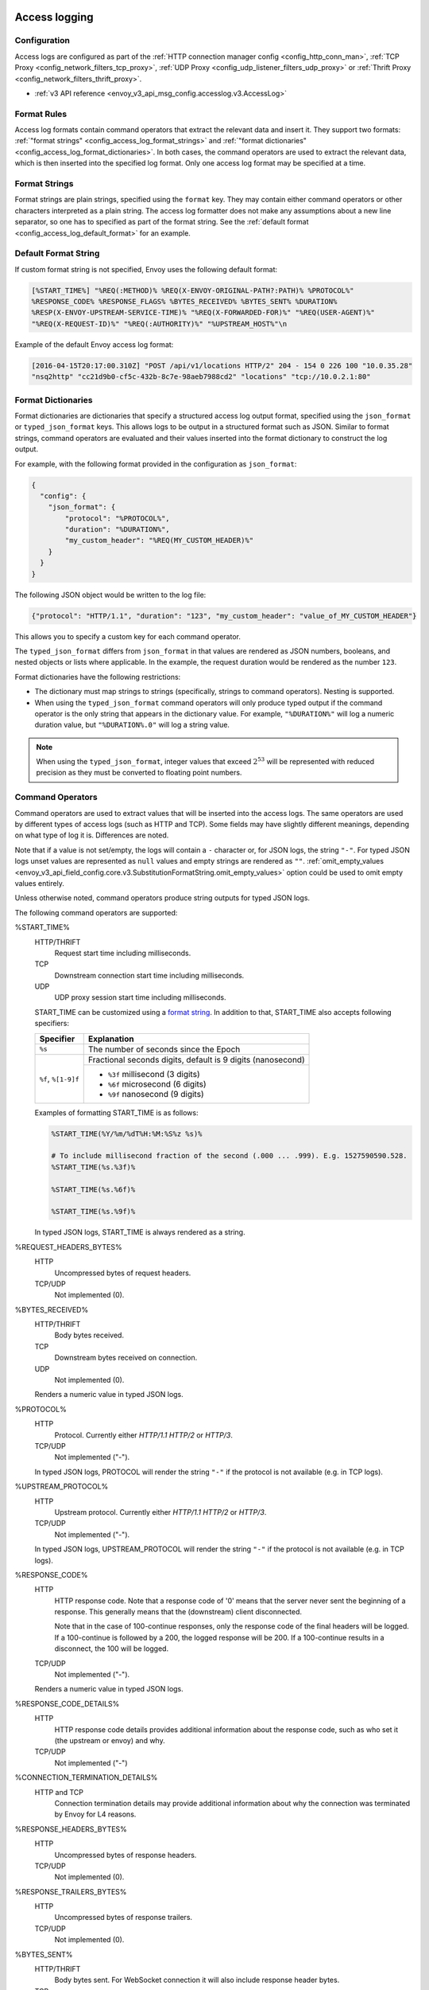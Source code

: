   .. _config_access_log:

Access logging
==============

Configuration
-------------------------

Access logs are configured as part of the :ref:`HTTP connection manager config
<config_http_conn_man>`, :ref:`TCP Proxy <config_network_filters_tcp_proxy>`,
:ref:`UDP Proxy <config_udp_listener_filters_udp_proxy>` or
:ref:`Thrift Proxy <config_network_filters_thrift_proxy>`.

* :ref:`v3 API reference <envoy_v3_api_msg_config.accesslog.v3.AccessLog>`

.. _config_access_log_format:

Format Rules
------------

Access log formats contain command operators that extract the relevant data and insert it.
They support two formats: :ref:`"format strings" <config_access_log_format_strings>` and
:ref:`"format dictionaries" <config_access_log_format_dictionaries>`. In both cases, the command operators
are used to extract the relevant data, which is then inserted into the specified log format.
Only one access log format may be specified at a time.

.. _config_access_log_format_strings:

Format Strings
--------------

Format strings are plain strings, specified using the ``format`` key. They may contain
either command operators or other characters interpreted as a plain string.
The access log formatter does not make any assumptions about a new line separator, so one
has to specified as part of the format string.
See the :ref:`default format <config_access_log_default_format>` for an example.

.. _config_access_log_default_format:

Default Format String
---------------------

If custom format string is not specified, Envoy uses the following default format:

.. code-block:: none

  [%START_TIME%] "%REQ(:METHOD)% %REQ(X-ENVOY-ORIGINAL-PATH?:PATH)% %PROTOCOL%"
  %RESPONSE_CODE% %RESPONSE_FLAGS% %BYTES_RECEIVED% %BYTES_SENT% %DURATION%
  %RESP(X-ENVOY-UPSTREAM-SERVICE-TIME)% "%REQ(X-FORWARDED-FOR)%" "%REQ(USER-AGENT)%"
  "%REQ(X-REQUEST-ID)%" "%REQ(:AUTHORITY)%" "%UPSTREAM_HOST%"\n

Example of the default Envoy access log format:

.. code-block:: none

  [2016-04-15T20:17:00.310Z] "POST /api/v1/locations HTTP/2" 204 - 154 0 226 100 "10.0.35.28"
  "nsq2http" "cc21d9b0-cf5c-432b-8c7e-98aeb7988cd2" "locations" "tcp://10.0.2.1:80"

.. _config_access_log_format_dictionaries:

Format Dictionaries
-------------------

Format dictionaries are dictionaries that specify a structured access log output format,
specified using the ``json_format`` or ``typed_json_format`` keys. This allows logs to be output in
a structured format such as JSON. Similar to format strings, command operators are evaluated and
their values inserted into the format dictionary to construct the log output.

For example, with the following format provided in the configuration as ``json_format``:

.. code-block:: json

  {
    "config": {
      "json_format": {
          "protocol": "%PROTOCOL%",
          "duration": "%DURATION%",
          "my_custom_header": "%REQ(MY_CUSTOM_HEADER)%"
      }
    }
  }

The following JSON object would be written to the log file:

.. code-block:: json

  {"protocol": "HTTP/1.1", "duration": "123", "my_custom_header": "value_of_MY_CUSTOM_HEADER"}

This allows you to specify a custom key for each command operator.

The ``typed_json_format`` differs from ``json_format`` in that values are rendered as JSON numbers,
booleans, and nested objects or lists where applicable. In the example, the request duration
would be rendered as the number ``123``.

Format dictionaries have the following restrictions:

* The dictionary must map strings to strings (specifically, strings to command operators). Nesting
  is supported.
* When using the ``typed_json_format`` command operators will only produce typed output if the
  command operator is the only string that appears in the dictionary value. For example,
  ``"%DURATION%"`` will log a numeric duration value, but ``"%DURATION%.0"`` will log a string
  value.

.. note::

  When using the ``typed_json_format``, integer values that exceed :math:`2^{53}` will be
  represented with reduced precision as they must be converted to floating point numbers.

.. _config_access_log_command_operators:

Command Operators
-----------------

Command operators are used to extract values that will be inserted into the access logs.
The same operators are used by different types of access logs (such as HTTP and TCP). Some
fields may have slightly different meanings, depending on what type of log it is. Differences
are noted.

Note that if a value is not set/empty, the logs will contain a ``-`` character or, for JSON logs,
the string ``"-"``. For typed JSON logs unset values are represented as ``null`` values and empty
strings are rendered as ``""``. :ref:`omit_empty_values
<envoy_v3_api_field_config.core.v3.SubstitutionFormatString.omit_empty_values>` option could be used
to omit empty values entirely.

Unless otherwise noted, command operators produce string outputs for typed JSON logs.

The following command operators are supported:

.. _config_access_log_format_start_time:

%START_TIME%
  HTTP/THRIFT
    Request start time including milliseconds.

  TCP
    Downstream connection start time including milliseconds.

  UDP
    UDP proxy session start time including milliseconds.

  START_TIME can be customized using a `format string <https://en.cppreference.com/w/cpp/io/manip/put_time>`_.
  In addition to that, START_TIME also accepts following specifiers:

  +------------------------+-------------------------------------------------------------+
  | Specifier              | Explanation                                                 |
  +========================+=============================================================+
  | ``%s``                 | The number of seconds since the Epoch                       |
  +------------------------+-------------------------------------------------------------+
  | ``%f``, ``%[1-9]f``    | Fractional seconds digits, default is 9 digits (nanosecond) |
  |                        +-------------------------------------------------------------+
  |                        | - ``%3f`` millisecond (3 digits)                            |
  |                        | - ``%6f`` microsecond (6 digits)                            |
  |                        | - ``%9f`` nanosecond (9 digits)                             |
  +------------------------+-------------------------------------------------------------+

  Examples of formatting START_TIME is as follows:

  .. code-block:: none

    %START_TIME(%Y/%m/%dT%H:%M:%S%z %s)%

    # To include millisecond fraction of the second (.000 ... .999). E.g. 1527590590.528.
    %START_TIME(%s.%3f)%

    %START_TIME(%s.%6f)%

    %START_TIME(%s.%9f)%

  In typed JSON logs, START_TIME is always rendered as a string.

%REQUEST_HEADERS_BYTES%
  HTTP
    Uncompressed bytes of request headers.

  TCP/UDP
    Not implemented (0).

%BYTES_RECEIVED%
  HTTP/THRIFT
    Body bytes received.

  TCP
    Downstream bytes received on connection.

  UDP
    Not implemented (0).

  Renders a numeric value in typed JSON logs.

%PROTOCOL%
  HTTP
    Protocol. Currently either *HTTP/1.1* *HTTP/2* or *HTTP/3*.

  TCP/UDP
    Not implemented ("-").

  In typed JSON logs, PROTOCOL will render the string ``"-"`` if the protocol is not
  available (e.g. in TCP logs).

%UPSTREAM_PROTOCOL%
  HTTP
    Upstream protocol. Currently either *HTTP/1.1* *HTTP/2* or *HTTP/3*.

  TCP/UDP
    Not implemented ("-").

  In typed JSON logs, UPSTREAM_PROTOCOL will render the string ``"-"`` if the protocol is not
  available (e.g. in TCP logs).

%RESPONSE_CODE%
  HTTP
    HTTP response code. Note that a response code of '0' means that the server never sent the
    beginning of a response. This generally means that the (downstream) client disconnected.

    Note that in the case of 100-continue responses, only the response code of the final headers
    will be logged. If a 100-continue is followed by a 200, the logged response will be 200.
    If a 100-continue results in a disconnect, the 100 will be logged.

  TCP/UDP
    Not implemented ("-").

  Renders a numeric value in typed JSON logs.

.. _config_access_log_format_response_code_details:

%RESPONSE_CODE_DETAILS%
  HTTP
    HTTP response code details provides additional information about the response code, such as
    who set it (the upstream or envoy) and why.

  TCP/UDP
    Not implemented ("-")

.. _config_access_log_format_connection_termination_details:

%CONNECTION_TERMINATION_DETAILS%
  HTTP and TCP
    Connection termination details may provide additional information about why the connection was
    terminated by Envoy for L4 reasons.

%RESPONSE_HEADERS_BYTES%
  HTTP
    Uncompressed bytes of response headers.

  TCP/UDP
    Not implemented (0).

%RESPONSE_TRAILERS_BYTES%
  HTTP
    Uncompressed bytes of response trailers.

  TCP/UDP
    Not implemented (0).

%BYTES_SENT%
  HTTP/THRIFT
    Body bytes sent. For WebSocket connection it will also include response header bytes.

  TCP
    Downstream bytes sent on connection.

  UDP
    Not implemented (0).

%UPSTREAM_REQUEST_ATTEMPT_COUNT%
  HTTP
    Number of times the request is attempted upstream. Note that an attempt count of '0' means that
    the request was never attempted upstream.

  TCP
    Number of times the connection request is attempted upstream. Note that an attempt count of '0'
    means that the connection request was never attempted upstream.

  UDP
    Not implemented (0).

  Renders a numeric value in typed JSON logs.

%UPSTREAM_WIRE_BYTES_SENT%
  HTTP
    Total number of bytes sent to the upstream by the http stream.

  TCP
    Total number of bytes sent to the upstream by the tcp proxy.

  UDP
    Not implemented (0).

%UPSTREAM_WIRE_BYTES_RECEIVED%
  HTTP
    Total number of bytes received from the upstream by the http stream.

  TCP
    Total number of bytes received from the upstream by the tcp proxy.

  UDP
    Not implemented (0).

%UPSTREAM_HEADER_BYTES_SENT%
  HTTP
    Number of header bytes sent to the upstream by the http stream.

  TCP/UDP
    Not implemented (0).

%UPSTREAM_HEADER_BYTES_RECEIVED%
  HTTP
    Number of header bytes received from the upstream by the http stream.

  TCP/UDP
    Not implemented (0).

%DOWNSTREAM_WIRE_BYTES_SENT%
  HTTP
    Total number of bytes sent to the downstream by the http stream.

  TCP
    Total number of bytes sent to the downstream by the tcp proxy.

  UDP
    Not implemented (0).

%DOWNSTREAM_WIRE_BYTES_RECEIVED%
  HTTP
    Total number of bytes received from the downstream by the http stream. Envoy over counts sizes of received HTTP/1.1 pipelined requests by adding up bytes of requests in the pipeline to the one currently being processed.

  TCP
    Total number of bytes received from the downstream by the tcp proxy.

  UDP
    Not implemented (0).

%DOWNSTREAM_HEADER_BYTES_SENT%
  HTTP
    Number of header bytes sent to the downstream by the http stream.

  TCP/UDP
    Not implemented (0).

%DOWNSTREAM_HEADER_BYTES_RECEIVED%
  HTTP
    Number of header bytes received from the downstream by the http stream.

  TCP/UDP
    Not implemented (0).

  Renders a numeric value in typed JSON logs.

%DURATION%
  HTTP/THRIFT
    Total duration in milliseconds of the request from the start time to the last byte out.

  TCP
    Total duration in milliseconds of the downstream connection.

  UDP
    Not implemented (0).

  Renders a numeric value in typed JSON logs.

%REQUEST_DURATION%
  HTTP
    Total duration in milliseconds of the request from the start time to the last byte of
    the request received from the downstream.

  TCP/UDP
    Not implemented ("-").

  Renders a numeric value in typed JSON logs.

%REQUEST_TX_DURATION%
  HTTP
    Total duration in milliseconds of the request from the start time to the last byte sent upstream.

  TCP/UDP
    Not implemented ("-").

  Renders a numeric value in typed JSON logs.

%RESPONSE_DURATION%
  HTTP
    Total duration in milliseconds of the request from the start time to the first byte read from the
    upstream host.

  TCP/UDP
    Not implemented ("-").

  Renders a numeric value in typed JSON logs.

%RESPONSE_TX_DURATION%
  HTTP
    Total duration in milliseconds of the request from the first byte read from the upstream host to the last
    byte sent downstream.

  TCP/UDP
    Not implemented ("-").

  Renders a numeric value in typed JSON logs.

.. _config_access_log_format_response_flags:

%RESPONSE_FLAGS%
  Additional details about the response or connection, if any. For TCP connections, the response codes mentioned in
  the descriptions do not apply. Possible values are:

  HTTP and TCP
    * **UH**: No healthy upstream hosts in upstream cluster in addition to 503 response code.
    * **UF**: Upstream connection failure in addition to 503 response code.
    * **UO**: Upstream overflow (:ref:`circuit breaking <arch_overview_circuit_break>`) in addition to 503 response code.
    * **NR**: No :ref:`route configured <arch_overview_http_routing>` for a given request in addition to 404 response code, or no matching filter chain for a downstream connection.
    * **URX**: The request was rejected because the :ref:`upstream retry limit (HTTP) <envoy_v3_api_field_config.route.v3.RetryPolicy.num_retries>`  or :ref:`maximum connect attempts (TCP) <envoy_v3_api_field_extensions.filters.network.tcp_proxy.v3.TcpProxy.max_connect_attempts>` was reached.
    * **NC**: Upstream cluster not found.
    * **DT**: When a request or connection exceeded :ref:`max_connection_duration <envoy_v3_api_field_config.core.v3.HttpProtocolOptions.max_connection_duration>` or :ref:`max_downstream_connection_duration <envoy_v3_api_field_extensions.filters.network.tcp_proxy.v3.TcpProxy.max_downstream_connection_duration>`.
  HTTP only
    * **DC**: Downstream connection termination.
    * **LH**: Local service failed :ref:`health check request <arch_overview_health_checking>` in addition to 503 response code.
    * **UT**: Upstream request timeout in addition to 504 response code.
    * **LR**: Connection local reset in addition to 503 response code.
    * **UR**: Upstream remote reset in addition to 503 response code.
    * **UC**: Upstream connection termination in addition to 503 response code.
    * **DI**: The request processing was delayed for a period specified via :ref:`fault injection <config_http_filters_fault_injection>`.
    * **FI**: The request was aborted with a response code specified via :ref:`fault injection <config_http_filters_fault_injection>`.
    * **RL**: The request was ratelimited locally by the :ref:`HTTP rate limit filter <config_http_filters_rate_limit>` in addition to 429 response code.
    * **UAEX**: The request was denied by the external authorization service.
    * **RLSE**: The request was rejected because there was an error in rate limit service.
    * **IH**: The request was rejected because it set an invalid value for a
      :ref:`strictly-checked header <envoy_v3_api_field_extensions.filters.http.router.v3.Router.strict_check_headers>` in addition to 400 response code.
    * **SI**: Stream idle timeout in addition to 408 response code.
    * **DPE**: The downstream request had an HTTP protocol error.
    * **UPE**: The upstream response had an HTTP protocol error.
    * **UMSDR**: The upstream request reached max stream duration.
    * **OM**: Overload Manager terminated the request.
    * **DF**: The request was terminated due to DNS resolution failure.

  UDP
    Not implemented ("-").

%ROUTE_NAME%
  HTTP/TCP
    Name of the route.

  UDP
    Not implemented ("-").

%VIRTUAL_CLUSTER_NAME%
  HTTP*/gRPC
    Name of the matched Virtual Cluster (if any).

  TCP/UDP
    Not implemented ("-")

%UPSTREAM_HOST%
  Upstream host URL (e.g., tcp://ip:port for TCP connections).

%UPSTREAM_CLUSTER%
  Upstream cluster to which the upstream host belongs to. :ref:`alt_stat_name
  <envoy_v3_api_field_config.cluster.v3.Cluster.alt_stat_name>` will be used if provided.

%UPSTREAM_LOCAL_ADDRESS%
  Local address of the upstream connection. If the address is an IP address it includes both
  address and port.

%UPSTREAM_LOCAL_ADDRESS_WITHOUT_PORT%
  Local address of the upstream connection, without any port component.
  IP addresses are the only address type with a port component.

%UPSTREAM_LOCAL_PORT%
  Local port of the upstream connection.
  IP addresses are the only address type with a port component.

%UPSTREAM_REMOTE_ADDRESS%
  Remote address of the upstream connection. If the address is an IP address it includes both
  address and port.

%UPSTREAM_REMOTE_ADDRESS_WITHOUT_PORT%
  Remote address of the upstream connection, without any port component.
  IP addresses are the only address type with a port component.

%UPSTREAM_REMOTE_PORT%
  Remote port of the upstream connection.
  IP addresses are the only address type with a port component.

.. _config_access_log_format_upstream_transport_failure_reason:

%UPSTREAM_TRANSPORT_FAILURE_REASON%
  HTTP
    If upstream connection failed due to transport socket (e.g. TLS handshake), provides the failure
    reason from the transport socket. The format of this field depends on the configured upstream
    transport socket. Common TLS failures are in :ref:`TLS trouble shooting <arch_overview_ssl_trouble_shooting>`.

  TCP/UDP
    Not implemented ("-")

%DOWNSTREAM_REMOTE_ADDRESS%
  Remote address of the downstream connection. If the address is an IP address it includes both
  address and port.

  .. note::

    This may not be the physical remote address of the peer if the address has been inferred from
    :ref:`Proxy Protocol filter <config_listener_filters_proxy_protocol>` or :ref:`x-forwarded-for
    <config_http_conn_man_headers_x-forwarded-for>`.

%DOWNSTREAM_REMOTE_ADDRESS_WITHOUT_PORT%
  Remote address of the downstream connection, without any port component.
  IP addresses are the only address type with a port component.

  .. note::

    This may not be the physical remote address of the peer if the address has been inferred from
    :ref:`Proxy Protocol filter <config_listener_filters_proxy_protocol>` or :ref:`x-forwarded-for
    <config_http_conn_man_headers_x-forwarded-for>`.

%DOWNSTREAM_REMOTE_PORT%
  Remote port of the downstream connection.
  IP addresses are the only address type with a port component.

  .. note::

    This may not be the physical remote address of the peer if the address has been inferred from
    :ref:`Proxy Protocol filter <config_listener_filters_proxy_protocol>` or :ref:`x-forwarded-for
    <config_http_conn_man_headers_x-forwarded-for>`.

%DOWNSTREAM_DIRECT_REMOTE_ADDRESS%
  Direct remote address of the downstream connection. If the address is an IP address it includes both
  address and port.

  .. note::

    This is always the physical remote address of the peer even if the downstream remote address has
    been inferred from :ref:`Proxy Protocol filter <config_listener_filters_proxy_protocol>`
    or :ref:`x-forwarded-for <config_http_conn_man_headers_x-forwarded-for>`.

%DOWNSTREAM_DIRECT_REMOTE_ADDRESS_WITHOUT_PORT%
  Direct remote address of the downstream connection, without any port component.
  IP addresses are the only address type with a port component.

  .. note::

    This is always the physical remote address of the peer even if the downstream remote address has
    been inferred from :ref:`Proxy Protocol filter <config_listener_filters_proxy_protocol>`
    or :ref:`x-forwarded-for <config_http_conn_man_headers_x-forwarded-for>`.

%DOWNSTREAM_DIRECT_REMOTE_PORT%
  Direct remote port of the downstream connection.
  IP addresses are the only address type with a port component.

  .. note::

    This is always the physical remote address of the peer even if the downstream remote address has
    been inferred from :ref:`Proxy Protocol filter <config_listener_filters_proxy_protocol>`
    or :ref:`x-forwarded-for <config_http_conn_man_headers_x-forwarded-for>`.

%DOWNSTREAM_LOCAL_ADDRESS%
  Local address of the downstream connection. If the address is an IP address it includes both
  address and port.

  If the original connection was redirected by iptables REDIRECT, this represents
  the original destination address restored by the
  :ref:`Original Destination Filter <config_listener_filters_original_dst>` using SO_ORIGINAL_DST socket option.
  If the original connection was redirected by iptables TPROXY, and the listener's transparent
  option was set to true, this represents the original destination address and port.

%DOWNSTREAM_LOCAL_ADDRESS_WITHOUT_PORT%
  Local address of the downstream connection, without any port component.
  IP addresses are the only address type with a port component.

%DOWNSTREAM_LOCAL_PORT%
  Local port of the downstream connection.
  IP addresses are the only address type with a port component.

.. _config_access_log_format_connection_id:

%CONNECTION_ID%
  An identifier for the downstream connection. It can be used to
  cross-reference TCP access logs across multiple log sinks, or to
  cross-reference timer-based reports for the same connection. The identifier
  is unique with high likelihood within an execution, but can duplicate across
  multiple instances or between restarts.

%GRPC_STATUS%
  gRPC status code which is easy to interpret with text message corresponding with number.

%GRPC_STATUS_NUMBER%
  gRPC status code.

.. _config_access_log_format_req:

%REQ(X?Y):Z%
  HTTP
    An HTTP request header where X is the main HTTP header, Y is the alternative one, and Z is an
    optional parameter denoting string truncation up to Z characters long. The value is taken from
    the HTTP request header named X first and if it's not set, then request header Y is used. If
    none of the headers are present '-' symbol will be in the log.

  TCP/UDP
    Not implemented ("-").

%RESP(X?Y):Z%
  HTTP
    Same as **%REQ(X?Y):Z%** but taken from HTTP response headers.

  TCP/UDP
    Not implemented ("-").

%TRAILER(X?Y):Z%
  HTTP
    Same as **%REQ(X?Y):Z%** but taken from HTTP response trailers.

  TCP/UDP
    Not implemented ("-").

.. _config_access_log_format_dynamic_metadata:

%DYNAMIC_METADATA(NAMESPACE:KEY*):Z%
  HTTP
    :ref:`Dynamic Metadata <envoy_v3_api_msg_config.core.v3.Metadata>` info,
    where NAMESPACE is the filter namespace used when setting the metadata, KEY is an optional
    lookup key in the namespace with the option of specifying nested keys separated by ':',
    and Z is an optional parameter denoting string truncation up to Z characters long. Dynamic Metadata
    can be set by filters using the :repo:`StreamInfo <envoy/stream_info/stream_info.h>` API:
    *setDynamicMetadata*. The data will be logged as a JSON string. For example, for the following dynamic metadata:

    ``com.test.my_filter: {"test_key": "foo", "test_object": {"inner_key": "bar"}}``

    * %DYNAMIC_METADATA(com.test.my_filter)% will log: ``{"test_key": "foo", "test_object": {"inner_key": "bar"}}``
    * %DYNAMIC_METADATA(com.test.my_filter:test_key)% will log: ``foo``
    * %DYNAMIC_METADATA(com.test.my_filter:test_object)% will log: ``{"inner_key": "bar"}``
    * %DYNAMIC_METADATA(com.test.my_filter:test_object:inner_key)% will log: ``bar``
    * %DYNAMIC_METADATA(com.unknown_filter)% will log: ``-``
    * %DYNAMIC_METADATA(com.test.my_filter:unknown_key)% will log: ``-``
    * %DYNAMIC_METADATA(com.test.my_filter):25% will log (truncation at 25 characters): ``{"test_key": "foo", "test``

  TCP
    Not implemented ("-").

  UDP
    For :ref:`UDP Proxy <config_udp_listener_filters_udp_proxy>`,
    NAMESPACE should be always set to "udp.proxy", optional KEYs are as follows:

    * ``cluster_name``: Name of the cluster.
    * ``bytes_sent``: Total number of downstream bytes sent to the upstream in the session.
    * ``bytes_received``: Total number of downstream bytes received from the upstream in the session.
    * ``errors_sent``: Number of errors that have occurred when sending datagrams to the upstream in the session.
    * ``errors_received``: Number of errors that have occurred when receiving datagrams from the upstream in UDP proxy.
      Since the receiving errors are counted in at the listener level (vs. the session), this counter is global to all sessions and may not be directly attributable to the session being logged.
    * ``datagrams_sent``: Number of datagrams sent to the upstream successfully in the session.
    * ``datagrams_received``: Number of datagrams received from the upstream successfully in the session.

    Recommended access log format for UDP proxy:

    .. code-block:: none

      [%START_TIME%] %DYNAMIC_METADATA(udp.proxy:cluster_name)%
      %DYNAMIC_METADATA(udp.proxy:bytes_sent)%
      %DYNAMIC_METADATA(udp.proxy:bytes_received)%
      %DYNAMIC_METADATA(udp.proxy:errors_sent)%
      %DYNAMIC_METADATA(udp.proxy:errors_received)%
      %DYNAMIC_METADATA(udp.proxy:datagrams_sent)%
      %DYNAMIC_METADATA(udp.proxy:datagrams_received)%\n

  THRIFT
    For :ref:`Thrift Proxy <config_network_filters_thrift_proxy>`,
    NAMESPACE should be always set to "thrift.proxy", optional KEYs are as follows:

    * ``method``: Name of the method.
    * ``cluster_name``: Name of the cluster.
    * ``passthrough``: Passthrough support for the request and response.
    * ``request:transport_type``: The transport type of the request.
    * ``request:protocol_type``: The protocol type of the request.
    * ``request:message_type``: The message type of the request.
    * ``response:transport_type``: The transport type of the response.
    * ``response:protocol_type``: The protocol type of the response.
    * ``response:message_type``: The message type of the response.
    * ``response:reply_type``: The reply type of the response.

    Recommended access log format for Thrift proxy:

    .. code-block:: none

      [%START_TIME%] %DYNAMIC_METADATA(thrift.proxy:method)%
      %DYNAMIC_METADATA(thrift.proxy:cluster)%
      %DYNAMIC_METADATA(thrift.proxy:request:transport_type)%
      %DYNAMIC_METADATA(thrift.proxy:request:protocol_type)%
      %DYNAMIC_METADATA(thrift.proxy:request:message_type)%
      %DYNAMIC_METADATA(thrift.proxy:response:transport_type)%
      %DYNAMIC_METADATA(thrift.proxy:response:protocol_type)%
      %DYNAMIC_METADATA(thrift.proxy:response:message_type)%
      %DYNAMIC_METADATA(thrift.proxy:response:reply_type)%
      %BYTES_RECEIVED%
      %BYTES_SENT%
      %DURATION%
      %UPSTREAM_HOST%\n

  .. note::

    For typed JSON logs, this operator renders a single value with string, numeric, or boolean type
    when the referenced key is a simple value. If the referenced key is a struct or list value, a
    JSON struct or list is rendered. Structs and lists may be nested. In any event, the maximum
    length is ignored.

  .. note::

   DYNAMIC_METADATA command operator will be deprecated in the future in favor of :ref:`METADATA<envoy_v3_api_msg_extensions.formatter.metadata.v3.Metadata>` operator.

.. _config_access_log_format_cluster_metadata:

%CLUSTER_METADATA(NAMESPACE:KEY*):Z%
  HTTP
    :ref:`Upstream cluster Metadata <envoy_v3_api_msg_config.core.v3.Metadata>` info,
    where NAMESPACE is the filter namespace used when setting the metadata, KEY is an optional
    lookup key in the namespace with the option of specifying nested keys separated by ':',
    and Z is an optional parameter denoting string truncation up to Z characters long. The data
    will be logged as a JSON string. For example, for the following dynamic metadata:

    ``com.test.my_filter: {"test_key": "foo", "test_object": {"inner_key": "bar"}}``

    * %CLUSTER_METADATA(com.test.my_filter)% will log: ``{"test_key": "foo", "test_object": {"inner_key": "bar"}}``
    * %CLUSTER_METADATA(com.test.my_filter:test_key)% will log: ``foo``
    * %CLUSTER_METADATA(com.test.my_filter:test_object)% will log: ``{"inner_key": "bar"}``
    * %CLUSTER_METADATA(com.test.my_filter:test_object:inner_key)% will log: ``bar``
    * %CLUSTER_METADATA(com.unknown_filter)% will log: ``-``
    * %CLUSTER_METADATA(com.test.my_filter:unknown_key)% will log: ``-``
    * %CLUSTER_METADATA(com.test.my_filter):25% will log (truncation at 25 characters): ``{"test_key": "foo", "test``

  TCP/UDP/THRIFT
    Not implemented ("-").

  .. note::

    For typed JSON logs, this operator renders a single value with string, numeric, or boolean type
    when the referenced key is a simple value. If the referenced key is a struct or list value, a
    JSON struct or list is rendered. Structs and lists may be nested. In any event, the maximum
    length is ignored.

  .. note::

   CLUSTER_METADATA command operator will be deprecated in the future in favor of :ref:`METADATA<envoy_v3_api_msg_extensions.formatter.metadata.v3.Metadata>` operator.

.. _config_access_log_format_filter_state:

%FILTER_STATE(KEY:F):Z%
  HTTP
    :ref:`Filter State <arch_overview_data_sharing_between_filters>` info, where the KEY is required to
    look up the filter state object. The serialized proto will be logged as JSON string if possible.
    If the serialized proto is unknown to Envoy it will be logged as protobuf debug string.
    Z is an optional parameter denoting string truncation up to Z characters long.
    F is an optional parameter used to indicate which method FilterState uses for serialization.
    If 'PLAIN' is set, the filter state object will be serialized as an unstructured string.
    If 'TYPED' is set or no F provided, the filter state object will be serialized as an JSON string.

  TCP/UDP
    Same as HTTP, the filter state is from connection instead of a L7 request.

  .. note::

    For typed JSON logs, this operator renders a single value with string, numeric, or boolean type
    when the referenced key is a simple value. If the referenced key is a struct or list value, a
    JSON struct or list is rendered. Structs and lists may be nested. In any event, the maximum
    length is ignored

%UPSTREAM_FILTER_STATE(KEY:F):Z%
  HTTP
    :repo:`StreamInfo <envoy/stream_info/stream_info.h>` could contain filter state for upstream
    components like cluster or transport socket extensions. This command operator extracts the
    upstream filter state from StreamInfo. The semantics of `KEY`, `F` and `Z` are same as that of
    :ref: `FILTER_STATE <config_access_log_format_filter_state>`.

  TCP/UDP
    Not implemented.

  .. note::

    This command operator is only available for :ref:`upstream_log <envoy_v3_api_field_extensions.filters.http.router.v3.Router.upstream_log>`

%REQUESTED_SERVER_NAME%
  HTTP/TCP/THRIFT
    String value set on ssl connection socket for Server Name Indication (SNI)
  UDP
    Not implemented ("-").

%DOWNSTREAM_LOCAL_URI_SAN%
  HTTP/TCP/THRIFT
    The URIs present in the SAN of the local certificate used to establish the downstream TLS connection.
  UDP
    Not implemented ("-").

%DOWNSTREAM_PEER_URI_SAN%
  HTTP/TCP/THRIFT
    The URIs present in the SAN of the peer certificate used to establish the downstream TLS connection.
  UDP
    Not implemented ("-").

%DOWNSTREAM_LOCAL_SUBJECT%
  HTTP/TCP/THRIFT
    The subject present in the local certificate used to establish the downstream TLS connection.
  UDP
    Not implemented ("-").

%DOWNSTREAM_PEER_SUBJECT%
  HTTP/TCP/THRIFT
    The subject present in the peer certificate used to establish the downstream TLS connection.
  UDP
    Not implemented ("-").

%DOWNSTREAM_PEER_ISSUER%
  HTTP/TCP/THRIFT
    The issuer present in the peer certificate used to establish the downstream TLS connection.
  UDP
    Not implemented ("-").

%DOWNSTREAM_TLS_SESSION_ID%
  HTTP/TCP/THRIFT
    The session ID for the established downstream TLS connection.
  UDP
    Not implemented (0).

%DOWNSTREAM_TLS_CIPHER%
  HTTP/TCP/THRIFT
    The OpenSSL name for the set of ciphers used to establish the downstream TLS connection.
  UDP
    Not implemented ("-").

%DOWNSTREAM_TLS_VERSION%
  HTTP/TCP/THRIFT
    The TLS version (e.g., ``TLSv1.2``, ``TLSv1.3``) used to establish the downstream TLS connection.
  UDP
    Not implemented ("-").

%DOWNSTREAM_PEER_FINGERPRINT_256%
  HTTP/TCP/THRIFT
    The hex-encoded SHA256 fingerprint of the client certificate used to establish the downstream TLS connection.
  UDP
    Not implemented ("-").

%DOWNSTREAM_PEER_FINGERPRINT_1%
  HTTP/TCP/THRIFT
    The hex-encoded SHA1 fingerprint of the client certificate used to establish the downstream TLS connection.
  UDP
    Not implemented ("-").

%DOWNSTREAM_PEER_SERIAL%
  HTTP/TCP/THRIFT
    The serial number of the client certificate used to establish the downstream TLS connection.
  UDP
    Not implemented ("-").

%DOWNSTREAM_PEER_CERT%
  HTTP/TCP/THRIFT
    The client certificate in the URL-encoded PEM format used to establish the downstream TLS connection.
  UDP
    Not implemented ("-").

.. _config_access_log_format_downstream_peer_cert_v_start:

%DOWNSTREAM_PEER_CERT_V_START%
  HTTP/TCP/THRIFT
    The validity start date of the client certificate used to establish the downstream TLS connection.
  UDP
    Not implemented ("-").

  DOWNSTREAM_PEER_CERT_V_START can be customized using a `format string <https://en.cppreference.com/w/cpp/io/manip/put_time>`_.
  See :ref:`START_TIME <config_access_log_format_start_time>` for additional format specifiers and examples.

.. _config_access_log_format_downstream_peer_cert_v_end:

%DOWNSTREAM_PEER_CERT_V_END%
  HTTP/TCP/THRIFT
    The validity end date of the client certificate used to establish the downstream TLS connection.
  UDP
    Not implemented ("-").

  DOWNSTREAM_PEER_CERT_V_END can be customized using a `format string <https://en.cppreference.com/w/cpp/io/manip/put_time>`_.
  See :ref:`START_TIME <config_access_log_format_start_time>` for additional format specifiers and examples.

%UPSTREAM_PEER_SUBJECT%
  HTTP/TCP/THRIFT
    The subject present in the peer certificate used to establish the upstream TLS connection.
  UDP
    Not implemented ("-").

%UPSTREAM_PEER_ISSUER%
  HTTP/TCP/THRIFT
    The issuer present in the peer certificate used to establish the upstream TLS connection.
  UDP
    Not implemented ("-").

%UPSTREAM_TLS_SESSION_ID%
  HTTP/TCP/THRIFT
    The session ID for the established upstream TLS connection.
  UDP
    Not implemented (0).

%UPSTREAM_TLS_CIPHER%
  HTTP/TCP/THRIFT
    The OpenSSL name for the set of ciphers used to establish the upstream TLS connection.
  UDP
    Not implemented ("-").

%UPSTREAM_TLS_VERSION%
  HTTP/TCP/THRIFT
    The TLS version (e.g., ``TLSv1.2``, ``TLSv1.3``) used to establish the upstream TLS connection.
  UDP
    Not implemented ("-").

%UPSTREAM_PEER_CERT%
  HTTP/TCP/THRIFT
    The server certificate in the URL-encoded PEM format used to establish the upstream TLS connection.
  UDP
    Not implemented ("-").

.. _config_access_log_format_upstream_peer_cert_v_start:

%UPSTREAM_PEER_CERT_V_START%
  HTTP/TCP/THRIFT
    The validity start date of the upstream server certificate used to establish the upstream TLS connection.
  UDP
    Not implemented ("-").

  UPSTREAM_PEER_CERT_V_START can be customized using a `format string <https://en.cppreference.com/w/cpp/io/manip/put_time>`_.
  See :ref:`START_TIME <config_access_log_format_start_time>` for additional format specifiers and examples.

.. _config_access_log_format_upstream_peer_cert_v_end:

%UPSTREAM_PEER_CERT_V_END%
  HTTP/TCP/THRIFT
    The validity end date of the upstream server certificate used to establish the upstream TLS connection.
  UDP
    Not implemented ("-").

  UPSTREAM_PEER_CERT_V_END can be customized using a `format string <https://en.cppreference.com/w/cpp/io/manip/put_time>`_.
  See :ref:`START_TIME <config_access_log_format_start_time>` for additional format specifiers and examples.

%HOSTNAME%
  The system hostname.

%LOCAL_REPLY_BODY%
  The body text for the requests rejected by the Envoy.

%FILTER_CHAIN_NAME%
  The network filter chain name of the downstream connection.

%ENVIRONMENT(X):Z%
  Environment value of environment variable X. If no valid environment variable X, '-' symbol will be used.
  Z is an optional parameter denoting string truncation up to Z characters long.
